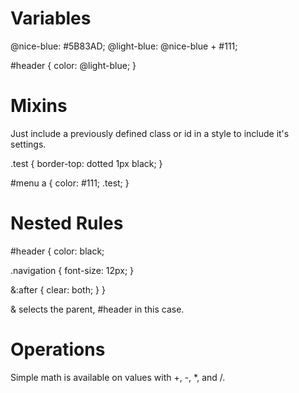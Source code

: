 * Variables
@nice-blue: #5B83AD;
@light-blue: @nice-blue + #111;

#header {
  color: @light-blue;
}

* Mixins
Just include a previously defined class or id in a style to include it's settings.

.test {
  border-top: dotted 1px black;
}

#menu a {
  color: #111;
  .test;
}

* Nested Rules
#header {
  color: black;

  .navigation {
    font-size: 12px;
  }

  &:after {
    clear: both;
  }
}

& selects the parent, #header in this case.

* Operations
Simple math is available on values with +, -, *, and /.



